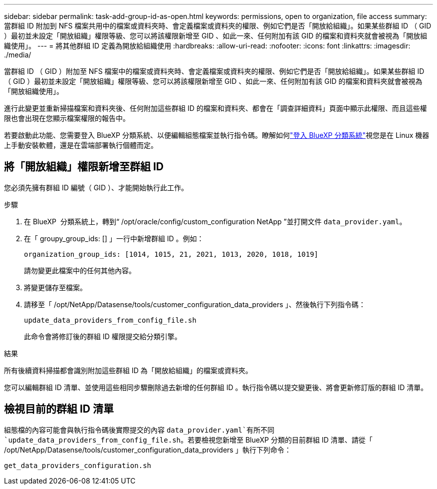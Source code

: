 ---
sidebar: sidebar 
permalink: task-add-group-id-as-open.html 
keywords: permissions, open to organization, file access 
summary: 當群組 ID 附加到 NFS 檔案共用中的檔案或資料夾時、會定義檔案或資料夾的權限、例如它們是否「開放給組織」。如果某些群組 ID （ GID ）最初並未設定「開放組織」權限等級、您可以將該權限新增至 GID 、如此一來、任何附加有該 GID 的檔案和資料夾就會被視為「開放組織使用」。 
---
= 將其他群組 ID 定義為開放給組織使用
:hardbreaks:
:allow-uri-read: 
:nofooter: 
:icons: font
:linkattrs: 
:imagesdir: ./media/


[role="lead"]
當群組 ID （ GID ）附加至 NFS 檔案中的檔案或資料夾時、會定義檔案或資料夾的權限、例如它們是否「開放給組織」。如果某些群組 ID （ GID ）最初並未設定「開放組織」權限等級、您可以將該權限新增至 GID 、如此一來、任何附加有該 GID 的檔案和資料夾就會被視為「開放組織使用」。

進行此變更並重新掃描檔案和資料夾後、任何附加這些群組 ID 的檔案和資料夾、都會在「調查詳細資料」頁面中顯示此權限、而且這些權限也會出現在您顯示檔案權限的報告中。

若要啟動此功能、您需要登入 BlueXP 分類系統、以便編輯組態檔案並執行指令碼。瞭解如何link:reference-log-in-to-instance.html["登入 BlueXP 分類系統"]視您是在 Linux 機器上手動安裝軟體，還是在雲端部署執行個體而定。



== 將「開放組織」權限新增至群組 ID

您必須先擁有群組 ID 編號（ GID ）、才能開始執行此工作。

.步驟
. 在 BlueXP  分類系統上，轉到“ /opt/oracle/config/custom_configuration NetApp ”並打開文件 `data_provider.yaml`。
. 在「 groupy_group_ids: [] 」一行中新增群組 ID 。例如：
+
 organization_group_ids: [1014, 1015, 21, 2021, 1013, 2020, 1018, 1019]
+
請勿變更此檔案中的任何其他內容。

. 將變更儲存至檔案。
. 請移至「 /opt/NetApp/Datasense/tools/customer_configuration_data_providers 」、然後執行下列指令碼：
+
 update_data_providers_from_config_file.sh
+
此命令會將修訂後的群組 ID 權限提交給分類引擎。



.結果
所有後續資料掃描都會識別附加這些群組 ID 為「開放給組織」的檔案或資料夾。

您可以編輯群組 ID 清單、並使用這些相同步驟刪除過去新增的任何群組 ID 。執行指令碼以提交變更後、將會更新修訂版的群組 ID 清單。



== 檢視目前的群組 ID 清單

組態檔的內容可能會與執行指令碼後實際提交的內容 `data_provider.yaml`有所不同 `update_data_providers_from_config_file.sh`。若要檢視您新增至 BlueXP 分類的目前群組 ID 清單、請從「 /opt/NetApp/Datasense/tools/customer_configuration_data_providers 」執行下列命令：

 get_data_providers_configuration.sh